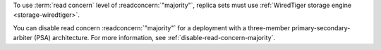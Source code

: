 To use :term:`read concern` level of :readconcern:`"majority"`, replica
sets must use :ref:`WiredTiger storage engine <storage-wiredtiger>`.

You can disable read concern :readconcern:`"majority"` for a deployment
with a three-member primary-secondary-arbiter (PSA) architecture. For
more information, see :ref:`disable-read-concern-majority`.
